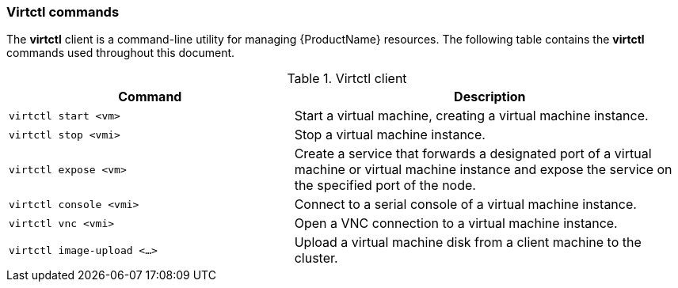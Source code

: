 [[virtctl-commands]]
=== Virtctl commands

The *virtctl* client is a command-line utility for managing {ProductName} resources. The following table contains the *virtctl* commands used throughout this document.

.Virtctl client

[width="100%",cols="42%,58%",options="header",]
|=======================================================================
|Command |Description
|`virtctl start <vm>` |Start a virtual machine, creating a virtual
machine instance.

|`virtctl stop <vmi>` |Stop a virtual machine instance.

|`virtctl expose <vm>` |Create a service that forwards a designated port
of a virtual machine or virtual machine instance and expose the service on 
the specified port of the node.

|`virtctl console <vmi>` |Connect to a serial console of a virtual
machine instance.

|`virtctl vnc <vmi>` |Open a VNC connection to a virtual machine
instance.

|`virtctl image-upload <...>` |Upload a virtual machine disk from a client 
machine to the cluster.
|=======================================================================



